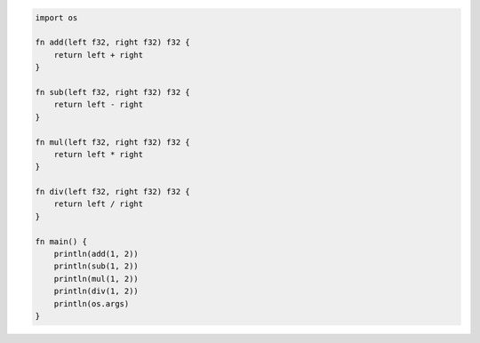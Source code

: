 .. code:: v

    import os
    
    fn add(left f32, right f32) f32 {
        return left + right
    }
    
    fn sub(left f32, right f32) f32 {
        return left - right
    }
    
    fn mul(left f32, right f32) f32 {
        return left * right
    }
    
    fn div(left f32, right f32) f32 {
        return left / right
    }
    
    fn main() {
        println(add(1, 2))
        println(sub(1, 2))
        println(mul(1, 2))
        println(div(1, 2))
        println(os.args)
    }
    
